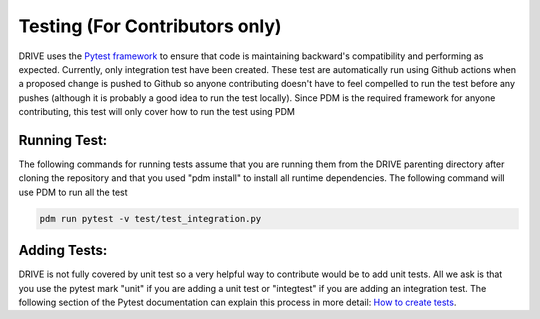 Testing (For Contributors only)
===============================

DRIVE uses the `Pytest framework <https://docs.pytest.org/en/stable/index.html#>`_ to ensure that code is maintaining backward's compatibility and performing as expected. Currently, only integration test have been created. These test are automatically run using Github actions when a proposed change is pushed to Github so anyone contributing doesn't have to feel compelled to run the test before any pushes (although it is probably a good idea to run the test locally). Since PDM is the required framework for anyone contributing, this test will only cover how to run the test using PDM

Running Test:
-------------
The following commands for running tests assume that you are running them from the DRIVE parenting directory after cloning the repository and that you used "pdm install" to install all runtime dependencies. The following command will use PDM to run all the test

.. code::

   pdm run pytest -v test/test_integration.py


Adding Tests:
-------------

DRIVE is not fully covered by unit test so a very helpful way to contribute would be to add unit tests. All we ask is that you use the pytest mark "unit" if you are adding a unit test or "integtest" if you are adding an integration test. The following section of the Pytest documentation can explain this process in more detail: `How to create tests <https://docs.pytest.org/en/stable/getting-started.html>`_.


